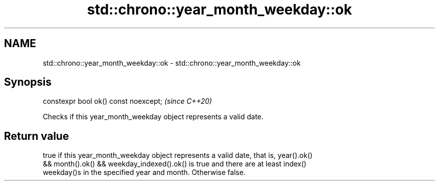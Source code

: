 .TH std::chrono::year_month_weekday::ok 3 "2020.11.17" "http://cppreference.com" "C++ Standard Libary"
.SH NAME
std::chrono::year_month_weekday::ok \- std::chrono::year_month_weekday::ok

.SH Synopsis
   constexpr bool ok() const noexcept;  \fI(since C++20)\fP

   Checks if this year_month_weekday object represents a valid date.

.SH Return value

   true if this year_month_weekday object represents a valid date, that is, year().ok()
   && month().ok() && weekday_indexed().ok() is true and there are at least index()
   weekday()s in the specified year and month. Otherwise false.
